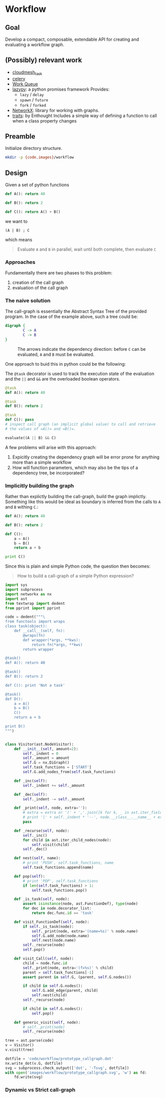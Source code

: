 

* Workflow

** Goal

   Develop a compact, composable, extendable API for creating and
   evaluating a workflow graph.

** (Possibly) relevant work

   - [[https://github.com/cloudmesh/task][cloudmesh_task]]
   - [[http://www.celeryproject.org/][celery]]
   - [[http://ccl.cse.nd.edu/software/workqueue/][Work Queue]]
   - [[https://bitbucket.org/rfc1437/lazypy/][lazypy]]: a python promises framework
     Provides:
     - =lazy= / =delay=
     - =spawn= / =future=
     - =fork= / =forked=
   - [[https://networkx.github.io/][NetworkX]]: library for working with graphs.
   - [[http://code.enthought.com/projects/traits/][traits]]: by Enthought
     Includes a simple way of defining a function to call when a class
     property changes


** Preamble

   Initialize directory structure.

   #+NAME: preamble
   #+BEGIN_SRC sh :exports both
   mkdir -p {code,images}/workflow
   #+END_SRC

   #+RESULTS: preamble

   #+CALL: preamble

** Design

   Given a set of python functions

   #+BEGIN_SRC python :session
     def A(): return 40

     def B(): return 2

     def C(): return A() + B()
   #+END_SRC

   #+RESULTS:

   we want to
   #+BEGIN_EXAMPLE
   (A | B) ; C
   #+END_EXAMPLE

   which means
   #+BEGIN_QUOTE
   Evaluate =A= and =B= in parallel, wait until both complete, then evaluate =C=
   #+END_QUOTE

*** Approaches

    Fundamentally there are two phases to this problem:
    1. creation of the call graph
    2. evaluation of the call graph

*** The naive solution

    The call-graph is essentially the Abstract Syntax Tree of the
    provided program. In the case of the example above, such a tree
    could be:

    #+BEGIN_SRC dot :file images/workflow/1.svg
      digraph {
              C -> A
              C -> B
      }
    #+END_SRC
    #+CAPTION: The arrows indicate the dependency direction: before =C= can be evaluated, =A= and =B= must be evaluated.
    #+RESULTS:
    [[file:images/workflow/1.svg]]

    One approach to buid this in python could be the following:
    #+CAPTION: The =@task= decorator is used to track the execution state of the evaluation and the =||= and =&&= are the overloaded boolean operators.
    #+BEGIN_SRC python :session
      @task
      def A(): return 40

      @task
      def B(): return 2

      @task
      def C(): pass
      # inspect call graph (an implicit global value) to call and retrieve
      # the values of =A()= and =B()=.

      evaluate((A || B) && C)
    #+END_SRC

    #+RESULTS:

    A few problems will arise with this approach:
    1. Expicitly creating the dependency graph will be error prone
       for anything more than a simple workflow
    2. How will function parameters, which may also be the tips of a
       dependency tree, be incorporated?

*** Implicitly building the graph

    Rather than explictly building the call-graph, build the graph
    implictly. Something like this would be ideal as boundary is
    inferred from the calls to =A= and =B= withing =C=.:

    #+BEGIN_SRC python :session
      def A(): return 40

      def B(): return 2

      def C():
          a = A()
          b = B()
          return a + b

      print C()
    #+END_SRC

    #+RESULTS:

    Since this is plain and simple Python code, the question then
    becomes:
    #+BEGIN_QUOTE
    How to build a call-graph of a simple Python expression?
    #+END_QUOTE

    #+BEGIN_SRC python :session :results value :exports both :tangle code/workflow/prototype_callgraph.py
      import sys
      import subprocess
      import networkx as nx
      import ast
      from textwrap import dedent
      from pprint import pprint

      code = dedent("""\
      from functools import wraps
      class task(object):
          def __call__(self, fn):
              @wraps(fn)
              def wrapper(*args, **kws):
                  return fn(*args, **kws)
              return wrapper

      @task()
      def A(): return 40

      @task()
      def B(): return 2

      def C(): print 'Not a task'

      @task()
      def D():
          a = A()
          b = B()
          C()
          return a + b

      print D()
      """)


      class Visitor(ast.NodeVisitor):
          def __init__(self, amount=2):
              self._indent = 0
              self._amount = amount
              self.G = nx.DiGraph()
              self.task_functions = ['START']
              self.G.add_nodes_from(self.task_functions)
          
          def _inc(self):
              self._indent += self._amount
          
          def _dec(self):
              self._indent -= self._amount
          
          def _print(self, node, extra=''):
              # extra = extra or '(' + ','.join([k for k, _ in ast.iter_fields(node)]) + ')'
              # print '|' + self._indent * '--', node.__class__.__name__ + extra
              pass
          
          def _recurse(self, node):
              self._inc()
              for child in ast.iter_child_nodes(node):
                  self.visit(child)
              self._dec()
          
          def nest(self, name):
              # print 'PUSH', self.task_functions, name
              self.task_functions.append(name)
          
          def pop(self):
              # print 'POP', self.task_functions
              if len(self.task_functions) > 1:
                  self.task_functions.pop()
          
          def _is_task(self, node):
              assert isinstance(node, ast.FunctionDef), type(node)
              for dec in node.decorator_list:
                  return dec.func.id == 'task'
          
          def visit_FunctionDef(self, node):
              if self._is_task(node):
                  self._print(node, extra='(name=%s)' % node.name)
                  self.G.add_node(node.name)
                  self.nest(node.name)
              self._recurse(node)
              self.pop()
          
          def visit_Call(self, node):
              child = node.func.id
              self._print(node, extra='(f=%s)' % child)
              parent = self.task_functions[-1]
              assert parent in self.G, (parent, self.G.nodes())
          
              if child in self.G.nodes():
                  self.G.add_edge(parent, child)
                  self.nest(child)
              self._recurse(node)
          
              if child in self.G.nodes():
                  self.pop()
          
          def generic_visit(self, node):
              # self._print(node)
              self._recurse(node)

      tree = ast.parse(code)
      v = Visitor()
      v.visit(tree)

      dotfile = 'code/workflow/prototype_callgraph.dot'
      nx.write_dot(v.G, dotfile)
      svg = subprocess.check_output(['dot', '-Tsvg', dotfile])
      with open('images/workflow/prototype_callgraph.svg', 'w') as fd:
          fd.write(svg)

    #+END_SRC


    [[file:images/workflow/prototype_callgraph.svg]]






*** Dynamic vs Strict call-graph
